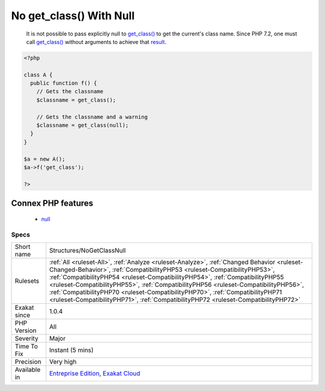 .. _structures-nogetclassnull:

.. _no-get\_class()-with-null:

No get_class() With Null
++++++++++++++++++++++++

  It is not possible to pass explicitly null to `get_class() <https://www.php.net/get_class>`_ to get the current's class name. Since PHP 7.2, one must call `get_class() <https://www.php.net/get_class>`_ without arguments to achieve that `result <https://www.php.net/result>`_.

.. code-block:: php
   
   <?php
   
   class A {
     public function f() {
       // Gets the classname
       $classname = get_class();
   
       // Gets the classname and a warning
       $classname = get_class(null);
     }
   }
   
   $a = new A();
   $a->f('get_class');
   
   ?>
Connex PHP features
-------------------

  + `null <https://php-dictionary.readthedocs.io/en/latest/dictionary/null.ini.html>`_


Specs
_____

+--------------+------------------------------------------------------------------------------------------------------------------------------------------------------------------------------------------------------------------------------------------------------------------------------------------------------------------------------------------------------------------------------------------------------------------------------------------------------------------------------------------------------------------------+
| Short name   | Structures/NoGetClassNull                                                                                                                                                                                                                                                                                                                                                                                                                                                                                              |
+--------------+------------------------------------------------------------------------------------------------------------------------------------------------------------------------------------------------------------------------------------------------------------------------------------------------------------------------------------------------------------------------------------------------------------------------------------------------------------------------------------------------------------------------+
| Rulesets     | :ref:`All <ruleset-All>`, :ref:`Analyze <ruleset-Analyze>`, :ref:`Changed Behavior <ruleset-Changed-Behavior>`, :ref:`CompatibilityPHP53 <ruleset-CompatibilityPHP53>`, :ref:`CompatibilityPHP54 <ruleset-CompatibilityPHP54>`, :ref:`CompatibilityPHP55 <ruleset-CompatibilityPHP55>`, :ref:`CompatibilityPHP56 <ruleset-CompatibilityPHP56>`, :ref:`CompatibilityPHP70 <ruleset-CompatibilityPHP70>`, :ref:`CompatibilityPHP71 <ruleset-CompatibilityPHP71>`, :ref:`CompatibilityPHP72 <ruleset-CompatibilityPHP72>` |
+--------------+------------------------------------------------------------------------------------------------------------------------------------------------------------------------------------------------------------------------------------------------------------------------------------------------------------------------------------------------------------------------------------------------------------------------------------------------------------------------------------------------------------------------+
| Exakat since | 1.0.4                                                                                                                                                                                                                                                                                                                                                                                                                                                                                                                  |
+--------------+------------------------------------------------------------------------------------------------------------------------------------------------------------------------------------------------------------------------------------------------------------------------------------------------------------------------------------------------------------------------------------------------------------------------------------------------------------------------------------------------------------------------+
| PHP Version  | All                                                                                                                                                                                                                                                                                                                                                                                                                                                                                                                    |
+--------------+------------------------------------------------------------------------------------------------------------------------------------------------------------------------------------------------------------------------------------------------------------------------------------------------------------------------------------------------------------------------------------------------------------------------------------------------------------------------------------------------------------------------+
| Severity     | Major                                                                                                                                                                                                                                                                                                                                                                                                                                                                                                                  |
+--------------+------------------------------------------------------------------------------------------------------------------------------------------------------------------------------------------------------------------------------------------------------------------------------------------------------------------------------------------------------------------------------------------------------------------------------------------------------------------------------------------------------------------------+
| Time To Fix  | Instant (5 mins)                                                                                                                                                                                                                                                                                                                                                                                                                                                                                                       |
+--------------+------------------------------------------------------------------------------------------------------------------------------------------------------------------------------------------------------------------------------------------------------------------------------------------------------------------------------------------------------------------------------------------------------------------------------------------------------------------------------------------------------------------------+
| Precision    | Very high                                                                                                                                                                                                                                                                                                                                                                                                                                                                                                              |
+--------------+------------------------------------------------------------------------------------------------------------------------------------------------------------------------------------------------------------------------------------------------------------------------------------------------------------------------------------------------------------------------------------------------------------------------------------------------------------------------------------------------------------------------+
| Available in | `Entreprise Edition <https://www.exakat.io/entreprise-edition>`_, `Exakat Cloud <https://www.exakat.io/exakat-cloud/>`_                                                                                                                                                                                                                                                                                                                                                                                                |
+--------------+------------------------------------------------------------------------------------------------------------------------------------------------------------------------------------------------------------------------------------------------------------------------------------------------------------------------------------------------------------------------------------------------------------------------------------------------------------------------------------------------------------------------+


